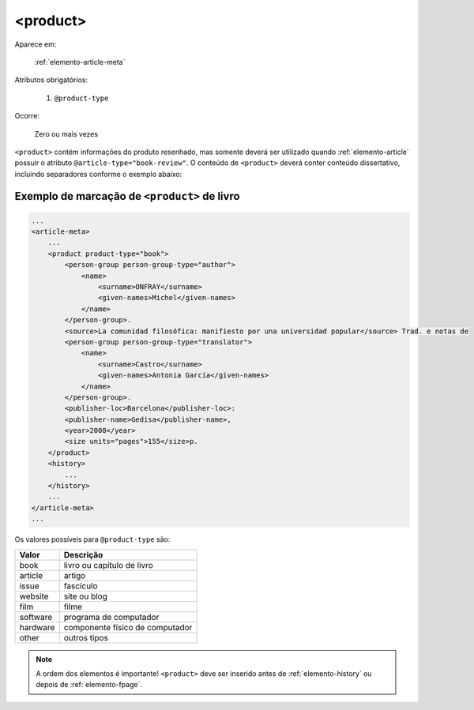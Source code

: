 .. _elemento-product:

<product>
=========

Aparece em:

  :ref:`elemento-article-meta`

Atributos obrigatórios:

  1. ``@product-type``

Ocorre:

  Zero ou mais vezes


``<product>`` contém informações do produto resenhado, mas somente deverá ser utilizado quando :ref:`elemento-article` possuir o atributo ``@article-type="book-review"``. O conteúdo de ``<product>`` deverá conter conteúdo dissertativo, incluindo separadores conforme o exemplo abaixo:


.. _elemento-product-exemplo-1:

Exemplo de marcação de ``<product>`` de livro
^^^^^^^^^^^^^^^^^^^^^^^^^^^^^^^^^^^^^^^^^^^^^

.. code-block:: xml

    ...
    <article-meta>
        ...
        <product product-type="book">
            <person-group person-group-type="author">
                <name>
                    <surname>ONFRAY</surname> 
                    <given-names>Michel</given-names>
                </name>
            </person-group>. 
            <source>La comunidad filosófica: manifiesto por una universidad popular</source> Trad. e notas de 
            <person-group person-group-type="translator">
                <name>
                    <surname>Castro</surname> 
                    <given-names>Antonia García</given-names>
                </name>
            </person-group>. 
            <publisher-loc>Barcelona</publisher-loc>: 
            <publisher-name>Gedisa</publisher-name>, 
            <year>2008</year> 
            <size units="pages">155</size>p.
        </product>
        <history>
            ...
        </history>
        ...
    </article-meta>
    ...


Os valores possíveis para ``@product-type`` são:

+-----------+---------------------------------+
| Valor     | Descrição                       |
+===========+=================================+
| book      | livro ou capítulo de livro      |
+-----------+---------------------------------+
| article   | artigo                          |
+-----------+---------------------------------+
| issue     | fascículo                       |
+-----------+---------------------------------+
| website   | site ou blog                    |
+-----------+---------------------------------+
| film      | filme                           |
+-----------+---------------------------------+
| software  | programa de computador          |
+-----------+---------------------------------+
| hardware  | componente físico de computador |
+-----------+---------------------------------+
| other     | outros tipos                    |
+-----------+---------------------------------+



.. note:: A ordem dos elementos é importante! ``<product>`` deve ser inserido antes de :ref:`elemento-history` ou depois de :ref:`elemento-fpage`.


.. {"reviewed_on": "20160627", "by": "gandhalf_thewhite@hotmail.com"}

